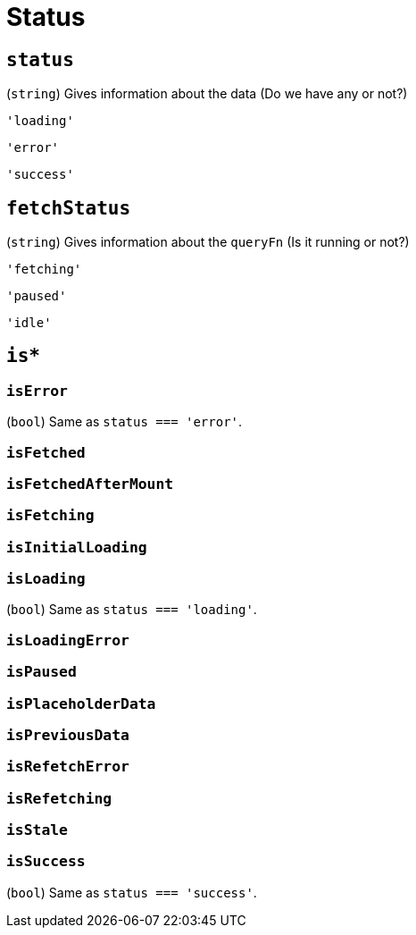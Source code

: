 = Status
//= Requests for Status

== `status`

(`string`) Gives information about the data (Do we have any or not?)

`'loading'`:: {empty}
`'error'`:: {empty}
`'success'`:: {empty}

== `fetchStatus`

(`string`) Gives information about the `queryFn` (Is it running or not?)

`'fetching'`:: {empty}
`'paused'`:: {empty}
`'idle'`:: {empty}

== `is*`

=== `isError`

(`bool`) Same as `status === 'error'`.

=== `isFetched`

=== `isFetchedAfterMount`

=== `isFetching`

=== `isInitialLoading`

=== `isLoading`

(`bool`) Same as `status === 'loading'`.

=== `isLoadingError`

=== `isPaused`

=== `isPlaceholderData`

=== `isPreviousData`

=== `isRefetchError`

=== `isRefetching`

=== `isStale`

=== `isSuccess`

(`bool`) Same as `status === 'success'`.